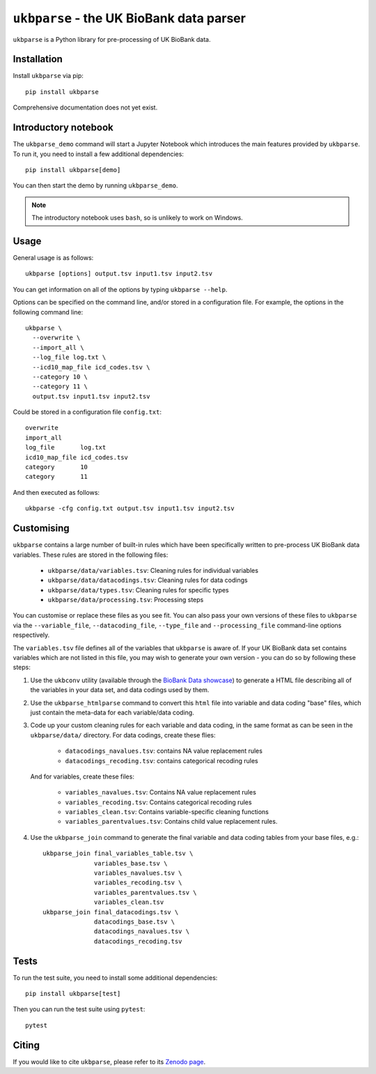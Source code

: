 ``ukbparse`` - the UK BioBank data parser
=========================================


.. image:: https://img.shields.io/pypi/v/ukbparse.svg
   :target: https://pypi.python.org/pypi/ukbparse/

.. image:: https://zenodo.org/badge/DOI/10.5281/zenodo.1997626.svg
   :target: https://doi.org/10.5281/zenodo.1997626

.. image:: https://git.fmrib.ox.ac.uk/fsl/ukbparse/badges/master/coverage.svg
   :target: https://git.fmrib.ox.ac.uk/fsl/ukbparse/commits/master/


``ukbparse`` is a Python library for pre-processing of UK BioBank data.


Installation
------------


Install ``ukbparse`` via pip::


    pip install ukbparse


Comprehensive documentation does not yet exist.


Introductory notebook
---------------------


The ``ukbparse_demo`` command will start a Jupyter Notebook which introduces
the main features provided by ``ukbparse``. To run it, you need to install a
few additional dependencies::


    pip install ukbparse[demo]


You can then start the demo by running ``ukbparse_demo``.


.. note:: The introductory notebook uses ``bash``, so is unlikely to work on
          Windows.


Usage
-----


General usage is as follows::


    ukbparse [options] output.tsv input1.tsv input2.tsv


You can get information on all of the options by typing ``ukbparse --help``.


Options can be specified on the command line, and/or stored in a configuration
file. For example, the options in the following command line::


    ukbparse \
      --overwrite \
      --import_all \
      --log_file log.txt \
      --icd10_map_file icd_codes.tsv \
      --category 10 \
      --category 11 \
      output.tsv input1.tsv input2.tsv


Could be stored in a configuration file ``config.txt``::


    overwrite
    import_all
    log_file       log.txt
    icd10_map_file icd_codes.tsv
    category       10
    category       11


And then executed as follows::


    ukbparse -cfg config.txt output.tsv input1.tsv input2.tsv


Customising
-----------


``ukbparse`` contains a large number of built-in rules which have been
specifically written to pre-process UK BioBank data variables. These rules are
stored in the following files:


 * ``ukbparse/data/variables.tsv``: Cleaning rules for individual variables
 * ``ukbparse/data/datacodings.tsv``: Cleaning rules for data codings
 * ``ukbparse/data/types.tsv``: Cleaning rules for specific types
 * ``ukbparse/data/processing.tsv``: Processing steps

You can customise or replace these files as you see fit. You can also pass
your own versions of these files to ``ukbparse`` via the ``--variable_file``,
``--datacoding_file``, ``--type_file`` and ``--processing_file`` command-line
options respectively.

The ``variables.tsv`` file defines all of the variables that ``ukbparse`` is
aware of.  If your UK BioBank data set contains variables which are not listed
in this file, you may wish to generate your own version - you can do so
by following these steps:

1. Use the ``ukbconv`` utility (available through the `BioBank Data showcase
   <http://biobank.ctsu.ox.ac.uk/showcase/>`_) to generate a HTML file
   describing all of the variables in your data set, and data codings used by
   them.

2. Use the ``ukbparse_htmlparse`` command to convert this ``html`` file into
   variable and data coding "base" files, which just contain the meta-data
   for each variable/data coding.

3. Code up your custom cleaning rules for each variable and data coding, in
   the same format as can be seen in the ``ukbparse/data/`` directory. For
   data codings, create these flies:

     * ``datacodings_navalues.tsv``: contains NA value replacement rules
     * ``datacodings_recoding.tsv``: contains categorical recoding rules

   And for variables, create these files:

     * ``variables_navalues.tsv``: Contains NA value replacement rules
     * ``variables_recoding.tsv``: Contains categorical recoding rules
     * ``variables_clean.tsv``: Contains variable-specific cleaning functions
     * ``variables_parentvalues.tsv``: Contains child value replacement rules.

4. Use the ``ukbparse_join`` command to generate the final variable and data
   coding tables from your base files, e.g.::

     ukbparse_join final_variables_table.tsv \
                   variables_base.tsv \
                   variables_navalues.tsv \
                   variables_recoding.tsv \
                   variables_parentvalues.tsv \
                   variables_clean.tsv
     ukbparse_join final_datacodings.tsv \
                   datacodings_base.tsv \
                   datacodings_navalues.tsv \
                   datacodings_recoding.tsv


Tests
-----


To run the test suite, you need to install some additional dependencies::


      pip install ukbparse[test]


Then you can run the test suite using ``pytest``::

    pytest


Citing
------


If you would like to cite ``ukbparse``, please refer to its `Zenodo page
<https://zenodo.org/record/2203808#.XBDJ-xP7RE4>`_.

